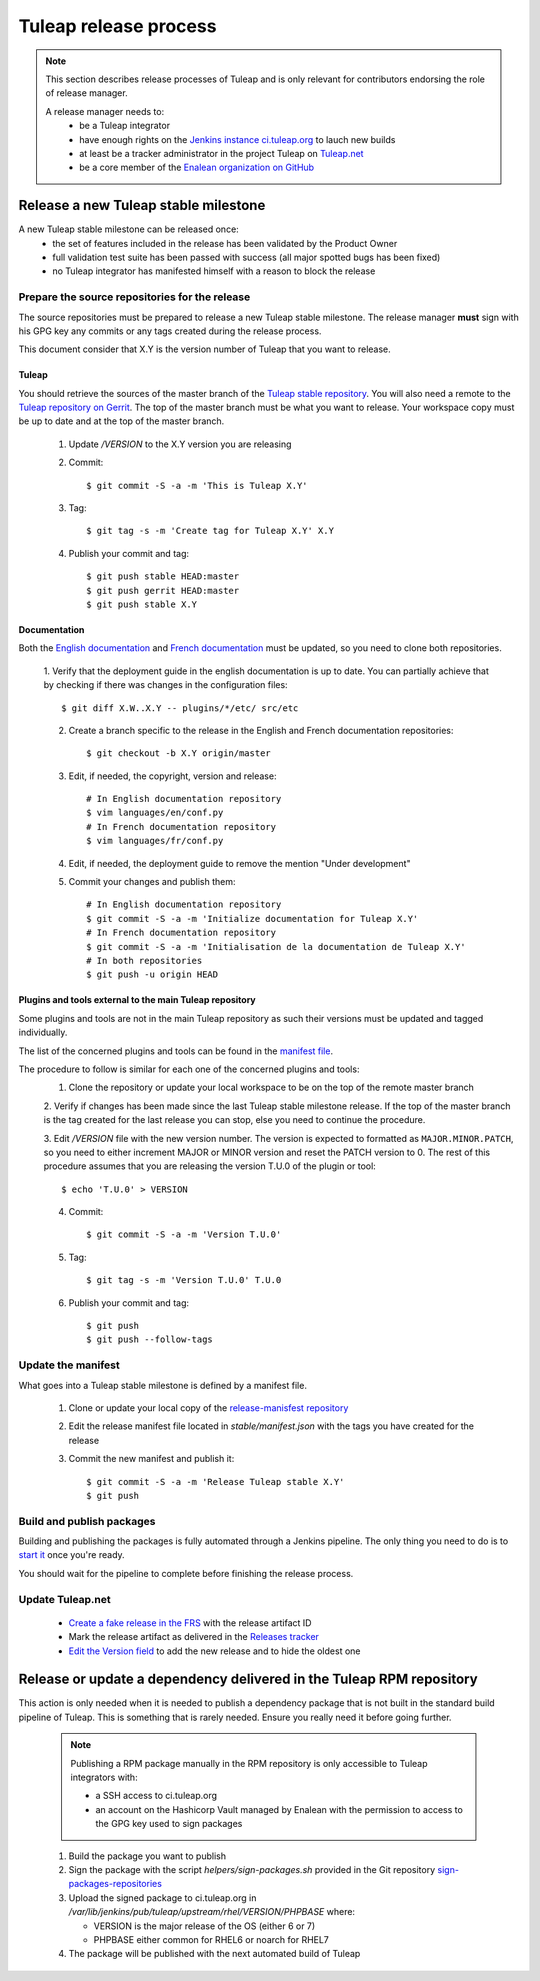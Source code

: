 **********************
Tuleap release process
**********************

.. note:: This section describes release processes of Tuleap and is only relevant
   for contributors endorsing the role of release manager.

   A release manager needs to:
    - be a Tuleap integrator
    - have enough rights on the `Jenkins instance ci.tuleap.org <https://ci.tuleap.org/jenkins/>`_ to lauch new builds
    - at least be a tracker administrator in the project Tuleap on `Tuleap.net <https://tuleap.net/projects/tuleap/>`_
    - be a core member of the `Enalean organization on GitHub <https://github.com/Enalean/>`_


Release a new Tuleap stable milestone
=====================================

A new Tuleap stable milestone can be released once:
    - the set of features included in the release has been validated by the Product Owner
    - full validation test suite has been passed with success (all major spotted bugs has been fixed)
    - no Tuleap integrator has manifested himself with a reason to block the release

Prepare the source repositories for the release
-----------------------------------------------

The source repositories must be prepared to release a new Tuleap stable milestone.
The release manager **must** sign with his GPG key any commits or any tags created during the release process.

This document consider that X.Y is the version number of Tuleap that you want to release.

Tuleap
^^^^^^

You should retrieve the sources of the master branch of the `Tuleap stable repository <https://tuleap.net/plugins/git/tuleap/tuleap/stable>`_.
You will also need a remote to the `Tuleap repository on Gerrit <https://gerrit.tuleap.net/admin/repos/tuleap>`_.
The top of the master branch must be what you want to release.
Your workspace copy must be up to date and at the top of the master branch.

 1. Update `/VERSION` to the X.Y version you are releasing
 2. Commit::

    $ git commit -S -a -m 'This is Tuleap X.Y'

 3. Tag::

    $ git tag -s -m 'Create tag for Tuleap X.Y' X.Y

 4. Publish your commit and tag::

    $ git push stable HEAD:master
    $ git push gerrit HEAD:master
    $ git push stable X.Y

Documentation
^^^^^^^^^^^^^

Both the `English documentation <https://github.com/Enalean/tuleap-documentation-en>`_ and `French documentation <https://github.com/Enalean/tuleap-documentation-fr>`_
must be updated, so you need to clone both repositories.

 1. Verify that the deployment guide in the english documentation is up to date.
 You can partially achieve that by checking if there was changes in the configuration
 files::

    $ git diff X.W..X.Y -- plugins/*/etc/ src/etc

 2. Create a branch specific to the release in the English and French documentation repositories::

    $ git checkout -b X.Y origin/master

 3. Edit, if needed, the copyright, version and release::

        # In English documentation repository
        $ vim languages/en/conf.py
        # In French documentation repository
        $ vim languages/fr/conf.py

 4. Edit, if needed, the deployment guide to remove the mention "Under development"

 5. Commit your changes and publish them::

        # In English documentation repository
        $ git commit -S -a -m 'Initialize documentation for Tuleap X.Y'
        # In French documentation repository
        $ git commit -S -a -m 'Initialisation de la documentation de Tuleap X.Y'
        # In both repositories
        $ git push -u origin HEAD

Plugins and tools external to the main Tuleap repository
^^^^^^^^^^^^^^^^^^^^^^^^^^^^^^^^^^^^^^^^^^^^^^^^^^^^^^^^

Some plugins and tools are not in the main Tuleap repository as such their versions
must be updated and tagged individually.

The list of the concerned plugins and tools can be found in the
`manifest file <https://tuleap.net/plugins/git/tuleap/tools/release-manifest?a=blob&f=stable%2Fmanifest.json>`_.

The procedure to follow is similar for each one of the concerned plugins and tools:
 1. Clone the repository or update your local workspace to be on the top of the remote master branch

 2. Verify if changes has been made since the last Tuleap stable milestone release. If the top of the master
 branch is the tag created for the last release you can stop, else you need to continue the procedure.

 3. Edit `/VERSION` file with the new version number. The version is expected to formatted as ``MAJOR.MINOR.PATCH``,
 so you need to either increment MAJOR or MINOR version and reset the PATCH version to 0.
 The rest of this procedure assumes that you are releasing the version T.U.0 of the plugin or tool::

    $ echo 'T.U.0' > VERSION

 4. Commit::

    $ git commit -S -a -m 'Version T.U.0'

 5. Tag::

    $ git tag -s -m 'Version T.U.0' T.U.0

 6. Publish your commit and tag::

    $ git push
    $ git push --follow-tags

Update the manifest
-------------------

What goes into a Tuleap stable milestone is defined by a manifest file.

 1. Clone or update your local copy of the `release-manisfest repository <https://tuleap.net/plugins/git/tuleap/tools/release-manifest>`_
 2. Edit the release manifest file located in `stable/manifest.json` with the tags you have created for the release
 3. Commit the new manifest and publish it::

    $ git commit -S -a -m 'Release Tuleap stable X.Y'
    $ git push

Build and publish packages
--------------------------

Building and publishing the packages is fully automated through a Jenkins pipeline.
The only thing you need to do is to `start it <https://ci.tuleap.org/jenkins/job/RPMs/job/TuleapStable/>`_ once you're ready.

You should wait for the pipeline to complete before finishing the release process.

Update Tuleap.net
-----------------

 * `Create a fake release in the FRS <https://tuleap.net/file/admin/release.php?func=add&group_id=101&package_id=5>`_ with the release artifact ID
 * Mark the release artifact as delivered in the `Releases tracker <https://tuleap.net/plugins/tracker/?tracker=146>`_
 * `Edit the Version field <https://tuleap.net/plugins/tracker/?tracker=143&func=admin-formElements>`_ to add the new release and to hide the oldest one


Release or update a dependency delivered in the Tuleap RPM repository
=====================================================================

This action is only needed when it is needed to publish a dependency package that is not
built in the standard build pipeline of Tuleap. This is something that is rarely needed.
Ensure you really need it before going further.

 .. note:: Publishing a RPM package manually in the RPM repository is only accessible to Tuleap integrators with:

    - a SSH access to ci.tuleap.org
    - an account on the Hashicorp Vault managed by Enalean with the permission to access to the GPG key used to sign packages

 1. Build the package you want to publish
 2. Sign the package with the script `helpers/sign-packages.sh` provided in the Git repository `sign-packages-repositories <https://tuleap.net/plugins/git/tuleap/tools/sign-packages-repositories>`_
 3. Upload the signed package to ci.tuleap.org in `/var/lib/jenkins/pub/tuleap/upstream/rhel/VERSION/PHPBASE` where:

    - VERSION is the major release of the OS (either 6 or 7)
    - PHPBASE either common for RHEL6 or noarch for RHEL7

 4. The package will be published with the next automated build of Tuleap
